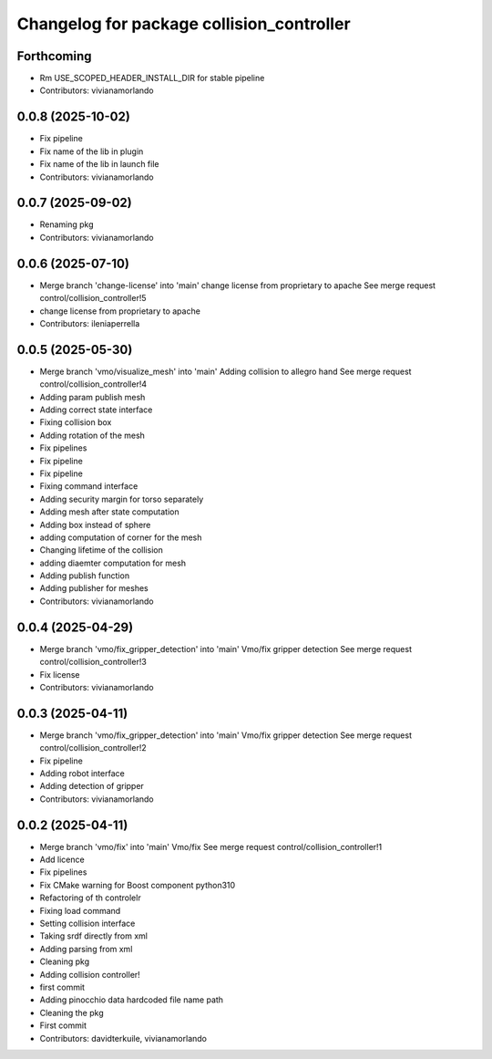 ^^^^^^^^^^^^^^^^^^^^^^^^^^^^^^^^^^^^^^^^^^
Changelog for package collision_controller
^^^^^^^^^^^^^^^^^^^^^^^^^^^^^^^^^^^^^^^^^^

Forthcoming
-----------
* Rm USE_SCOPED_HEADER_INSTALL_DIR for stable pipeline
* Contributors: vivianamorlando

0.0.8 (2025-10-02)
------------------
* Fix pipeline
* Fix name of the lib in plugin
* Fix name of the lib in launch file
* Contributors: vivianamorlando

0.0.7 (2025-09-02)
------------------
* Renaming pkg
* Contributors: vivianamorlando

0.0.6 (2025-07-10)
------------------
* Merge branch 'change-license' into 'main'
  change license from proprietary to apache
  See merge request control/collision_controller!5
* change license from proprietary to apache
* Contributors: ileniaperrella

0.0.5 (2025-05-30)
------------------
* Merge branch 'vmo/visualize_mesh' into 'main'
  Adding collision to allegro hand
  See merge request control/collision_controller!4
* Adding param publish mesh
* Adding correct state interface
* Fixing collision box
* Adding rotation of the mesh
* Fix pipelines
* Fix pipeline
* Fix pipeline
* Fixing command interface
* Adding security margin for torso separately
* Adding mesh after state computation
* Adding box instead of sphere
* adding computation of corner for the mesh
* Changing lifetime of the collision
* adding diaemter computation for mesh
* Adding publish function
* Adding publisher for meshes
* Contributors: vivianamorlando

0.0.4 (2025-04-29)
------------------
* Merge branch 'vmo/fix_gripper_detection' into 'main'
  Vmo/fix gripper detection
  See merge request control/collision_controller!3
* Fix license
* Contributors: vivianamorlando

0.0.3 (2025-04-11)
------------------
* Merge branch 'vmo/fix_gripper_detection' into 'main'
  Vmo/fix gripper detection
  See merge request control/collision_controller!2
* Fix pipeline
* Adding robot interface
* Adding detection of gripper
* Contributors: vivianamorlando

0.0.2 (2025-04-11)
------------------
* Merge branch 'vmo/fix' into 'main'
  Vmo/fix
  See merge request control/collision_controller!1
* Add licence
* Fix pipelines
* Fix CMake warning for Boost component python310
* Refactoring of th controlelr
* Fixing load command
* Setting collision interface
* Taking srdf directly from xml
* Adding parsing from xml
* Cleaning pkg
* Adding collision controller!
* first commit
* Adding pinocchio data hardcoded file name path
* Cleaning the pkg
* First commit
* Contributors: davidterkuile, vivianamorlando
